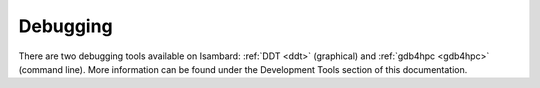 Debugging
=========

There are two debugging tools available on Isambard:
:ref:`DDT <ddt>` (graphical)
and :ref:`gdb4hpc <gdb4hpc>` (command line).
More information can be found under the
Development Tools section of this documentation.
